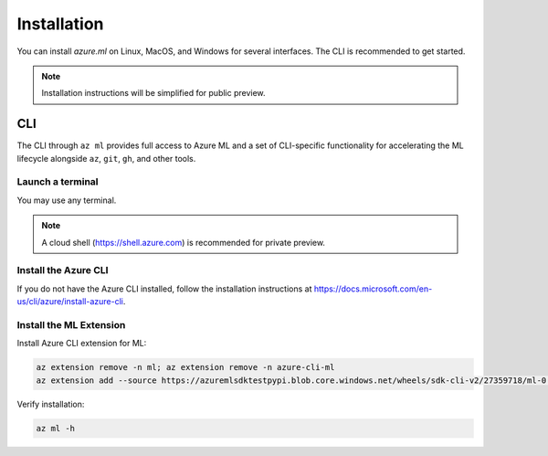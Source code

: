 Installation
============

You can install *azure.ml* on Linux, MacOS, and Windows for several interfaces. The CLI is recommended to get started.

.. note::
    Installation instructions will be simplified for public preview.

CLI
---

The CLI through ``az ml`` provides full access to Azure ML and a set of CLI-specific functionality for accelerating the ML lifecycle alongside ``az``, ``git``, ``gh``, and other tools.

Launch a terminal
~~~~~~~~~~~~~~~~~

You may use any terminal. 

.. note::
    A cloud shell (https://shell.azure.com) is recommended for private preview.

Install the Azure CLI
~~~~~~~~~~~~~~~~~~~~~

If you do not have the Azure CLI installed, follow the installation instructions at https://docs.microsoft.com/en-us/cli/azure/install-azure-cli.

Install the ML Extension
~~~~~~~~~~~~~~~~~~~~~~~~

Install Azure CLI extension for ML:

.. code-block:: console

    az extension remove -n ml; az extension remove -n azure-cli-ml
    az extension add --source https://azuremlsdktestpypi.blob.core.windows.net/wheels/sdk-cli-v2/27359718/ml-0.0.3-py3-none-any.whl --pip-extra-index-urls https://azuremlsdktestpypi.azureedge.net/sdk-cli-v2/27359718 -y

Verify installation:

.. code-block:: console

    az ml -h
